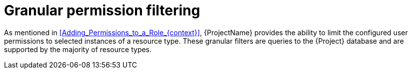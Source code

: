 [id="Granular_Permission_Filtering_{context}"]
= Granular permission filtering

As mentioned in xref:Adding_Permissions_to_a_Role_{context}[], {ProjectName} provides the ability to limit the configured user permissions to selected instances of a resource type.
These granular filters are queries to the {Project} database and are supported by the majority of resource types.
